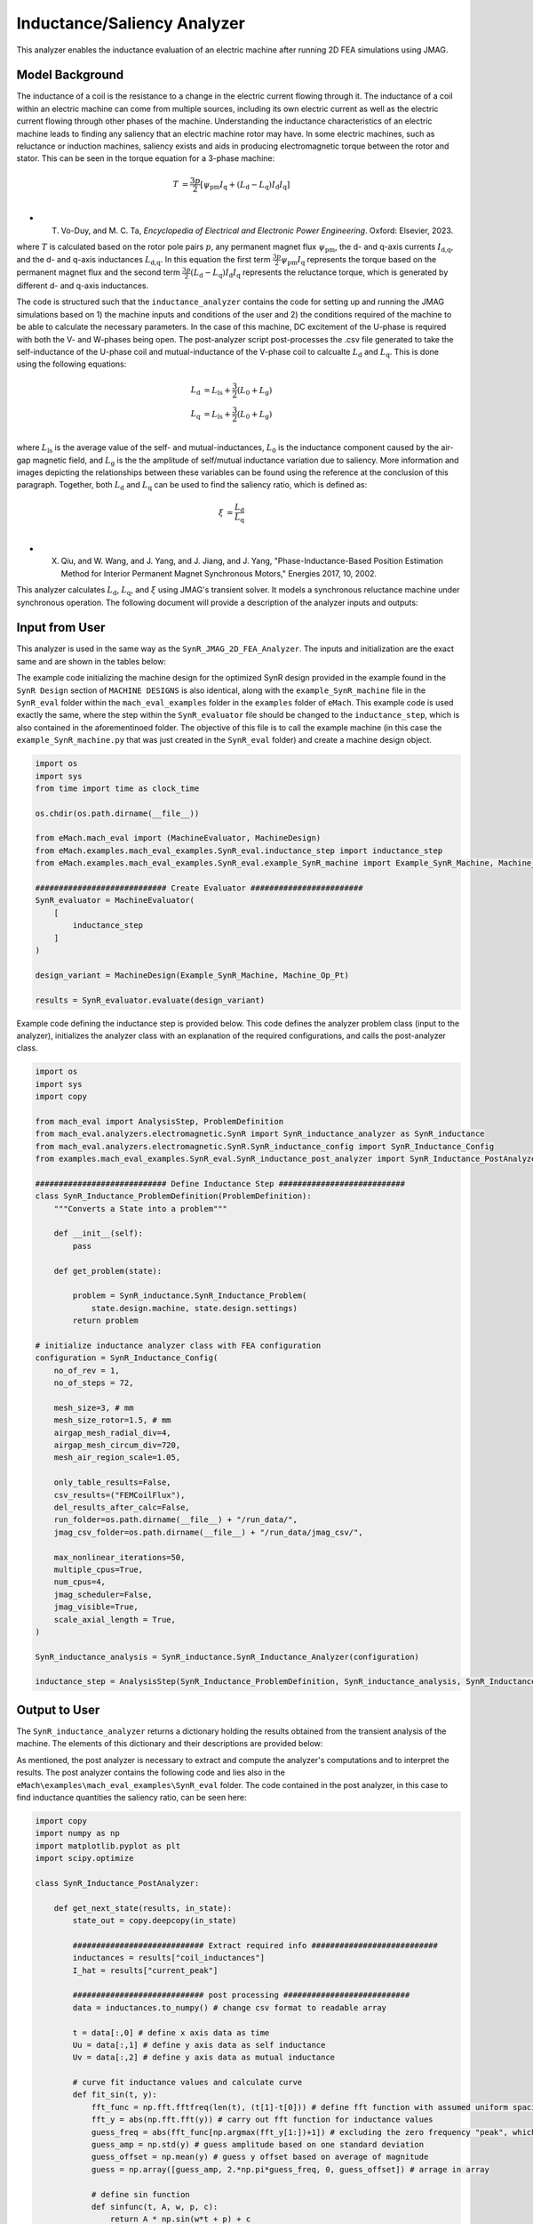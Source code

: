 Inductance/Saliency Analyzer
########################################################################

This analyzer enables the inductance evaluation of an electric machine after running 2D FEA simulations using JMAG.

Model Background
****************

The inductance of a coil is the resistance to a change in the electric current flowing through it. The inductance of a coil
within an electric machine can come from multiple sources, including its own electric current as well as the electric current
flowing through other phases of the machine. Understanding the inductance characteristics of an electric machine leads to finding
any saliency that an electric machine rotor may have. In some electric machines, such as reluctance or induction machines,
saliency exists and aids in producing electromagnetic torque between the rotor and stator. This can be seen in the torque equation
for a 3-phase machine:

.. math::

    T &= \frac{3p}{2}[\psi_\text{pm} I_\text{q} + (L_\text{d} - L_\text{q}) I_\text{d} I_\text{q}] \\

* T. Vo-Duy, and M. C. Ta, *Encyclopedia of Electrical and Electronic Power Engineering*. Oxford: Elsevier, 2023.

where :math:`T` is calculated based on the rotor pole pairs :math:`p`, any permanent magnet flux :math:`\psi_\text{pm}`, the d- and 
q-axis currents :math:`I_\text{d,q}`, and the d- and q-axis inductances :math:`L_\text{d,q}`. In this equation the first term 
:math:`\frac{3p}{2} \psi_\text{pm} I_\text{q}` represents the torque based on the permanent magnet flux and the second term
:math:`\frac{3p}{2} (L_\text{d} - L_\text{q}) I_\text{d} I_\text{q}` represents the reluctance torque, which is generated by different
d- and q-axis inductances.

The code is structured such that the ``inductance_analyzer`` contains the code for setting up and running the JMAG simulations based on 
1) the machine inputs and conditions of the user and 2) the conditions required of the machine to be able to calculate the 
necessary parameters. In the case of this machine, DC excitement of the U-phase is required with both the V- and W-phases being open. 
The post-analyzer script post-processes the .csv file generated to take the self-inductance of the U-phase coil and mutual-inductance of
the V-phase coil to calcualte :math:`L_\text{d}` and :math:`L_\text{q}`. This is done using the following equations:

.. math::

    L_\text{d} &= L_\text{ls} + \frac{3}{2}(L_\text{0} + L_\text{g}) \\
    L_\text{q} &= L_\text{ls} + \frac{3}{2}(L_\text{0} + L_\text{g}) \\

where :math:`L_\text{ls}` is the average value of the self- and mutual-inductances, :math:`L_\text{0}` is the inductance component caused 
by the air-gap magnetic field, and :math:`L_\text{g}` is the the amplitude of self/mutual inductance variation due to saliency. More 
information and images depicting the relationships between these variables can be found using the reference at the conclusion of this 
paragraph. Together, both :math:`L_\text{d}` and :math:`L_\text{q}` can be used to find the saliency ratio, which is defined as:

.. math::

    \xi &= \frac{L_\text{d}}{L_\text{q}} \\

* X. Qiu, and W. Wang, and J. Yang, and J. Jiang, and J. Yang, "Phase-Inductance-Based Position Estimation Method for Interior Permanent Magnet Synchronous Motors," Energies 2017, 10, 2002.

This analyzer calculates :math:`L_\text{d}`, :math:`L_\text{q}`, and :math:`\xi` using JMAG's transient solver. It models a synchronous
reluctance machine under synchronous operation. The following document will provide a description of the analyzer inputs and outputs:

Input from User
*********************************

This analyzer is used in the same way as the ``SynR_JMAG_2D_FEA_Analyzer``. The inputs and initialization are the exact same and are shown
in the tables below:

.. csv-table:: `MachineDesign Input`
   :file: input_SynR_jmag2d_analyzer.csv
   :widths: 70, 70
   :header-rows: 1

.. csv-table:: `SynR_induction_analyzer Initialization`
   :file: init_SynR_jmag2d_analyzer.csv
   :widths: 70, 70
   :header-rows: 1

The example code initializing the machine design for the optimized SynR design provided in the example found in the ``SynR Design`` section of 
``MACHINE DESIGNS`` is also identical, along with the ``example_SynR_machine`` file in the ``SynR_eval`` folder within the ``mach_eval_examples``
folder in the ``examples`` folder of ``eMach``. This example code is used exactly the same, where the step within the ``SynR_evaluator`` file
should be changed to the ``inductance_step``, which is also contained in the aforementinoed folder. The objective of this file is to call the 
example machine (in this case the ``example_SynR_machine.py`` that was just created in the ``SynR_eval`` folder) and create a machine design 
object. 

.. code-block:: python

    import os
    import sys
    from time import time as clock_time

    os.chdir(os.path.dirname(__file__))

    from eMach.mach_eval import (MachineEvaluator, MachineDesign)
    from eMach.examples.mach_eval_examples.SynR_eval.inductance_step import inductance_step
    from eMach.examples.mach_eval_examples.SynR_eval.example_SynR_machine import Example_SynR_Machine, Machine_Op_Pt

    ############################ Create Evaluator ########################
    SynR_evaluator = MachineEvaluator(
        [
            inductance_step
        ]
    )

    design_variant = MachineDesign(Example_SynR_Machine, Machine_Op_Pt)

    results = SynR_evaluator.evaluate(design_variant)

Example code defining the inductance step is provided below. This code defines the analyzer problem class (input to the analyzer), 
initializes the analyzer class with an explanation of the required configurations, and calls the post-analyzer class.

.. code-block:: python

    import os
    import sys
    import copy

    from mach_eval import AnalysisStep, ProblemDefinition
    from mach_eval.analyzers.electromagnetic.SynR import SynR_inductance_analyzer as SynR_inductance
    from mach_eval.analyzers.electromagnetic.SynR.SynR_inductance_config import SynR_Inductance_Config
    from examples.mach_eval_examples.SynR_eval.SynR_inductance_post_analyzer import SynR_Inductance_PostAnalyzer

    ############################ Define Inductance Step ###########################
    class SynR_Inductance_ProblemDefinition(ProblemDefinition):
        """Converts a State into a problem"""

        def __init__(self):
            pass

        def get_problem(state):

            problem = SynR_inductance.SynR_Inductance_Problem(
                state.design.machine, state.design.settings)
            return problem

    # initialize inductance analyzer class with FEA configuration
    configuration = SynR_Inductance_Config(
        no_of_rev = 1,
        no_of_steps = 72,

        mesh_size=3, # mm
        mesh_size_rotor=1.5, # mm
        airgap_mesh_radial_div=4,
        airgap_mesh_circum_div=720,
        mesh_air_region_scale=1.05,

        only_table_results=False,
        csv_results=("FEMCoilFlux"),
        del_results_after_calc=False,
        run_folder=os.path.dirname(__file__) + "/run_data/",
        jmag_csv_folder=os.path.dirname(__file__) + "/run_data/jmag_csv/",

        max_nonlinear_iterations=50,
        multiple_cpus=True,
        num_cpus=4,
        jmag_scheduler=False,
        jmag_visible=True,
        scale_axial_length = True,
    )

    SynR_inductance_analysis = SynR_inductance.SynR_Inductance_Analyzer(configuration)

    inductance_step = AnalysisStep(SynR_Inductance_ProblemDefinition, SynR_inductance_analysis, SynR_Inductance_PostAnalyzer)

Output to User
**********************************

The ``SynR_inductance_analyzer`` returns a dictionary holding the results obtained from the transient analysis of the machine. The elements 
of this dictionary and their descriptions are provided below:

.. csv-table:: `SynR_inductance_analyzer Output`
   :file: output_SynR_inductance_analyzer.csv
   :widths: 70, 70
   :header-rows: 1

As mentioned, the post analyzer is necessary to extract and compute the analyzer's computations and to interpret the results. The post analyzer 
contains the following code and lies also in the ``eMach\examples\mach_eval_examples\SynR_eval`` folder. The code contained in the post analyzer, 
in this case to find inductance quantities the saliency ratio, can be seen here:

.. code-block:: python

    import copy
    import numpy as np
    import matplotlib.pyplot as plt
    import scipy.optimize

    class SynR_Inductance_PostAnalyzer:
        
        def get_next_state(results, in_state):
            state_out = copy.deepcopy(in_state)

            ############################ Extract required info ###########################
            inductances = results["coil_inductances"]
            I_hat = results["current_peak"]

            ############################ post processing ###########################
            data = inductances.to_numpy() # change csv format to readable array
            
            t = data[:,0] # define x axis data as time
            Uu = data[:,1] # define y axis data as self inductance
            Uv = data[:,2] # define y axis data as mutual inductance

            # curve fit inductance values and calculate curve
            def fit_sin(t, y):
                fft_func = np.fft.fftfreq(len(t), (t[1]-t[0])) # define fft function with assumed uniform spacing
                fft_y = abs(np.fft.fft(y)) # carry out fft function for inductance values
                guess_freq = abs(fft_func[np.argmax(fft_y[1:])+1]) # excluding the zero frequency "peak", which can cause problematic fits
                guess_amp = np.std(y) # guess amplitude based on one standard deviation
                guess_offset = np.mean(y) # guess y offset based on average of magnitude
                guess = np.array([guess_amp, 2.*np.pi*guess_freq, 0, guess_offset]) # arrage in array
                
                # define sin function 
                def sinfunc(t, A, w, p, c):  
                    return A * np.sin(w*t + p) + c
                
                popt, pcov = scipy.optimize.curve_fit(sinfunc, t, y, p0=guess) # calculate sin function fit
                A, w, p, c = popt # assign appropriate variables
                fitfunc = lambda t: A * np.sin(w*t + p) + c # define fit function for curve fit
                
                # define function used to calculate least square
                def sumfunc(x):
                    return sum((sinfunc(t, x[0], x[1], x[2], x[3]) - y)**2)
                
                sUx = scipy.optimize.minimize(fun=sumfunc, x0=np.array([guess_amp, 2.*np.pi*guess_freq, 0, guess_offset])) # calculate matching curve fit values with minimum error
                return [{"amp": A, "omega": w, "phase": p, "offset": c, "fitfunc": fitfunc}, sUx]

            [Uu_fit, sUu] = fit_sin(t, Uu) # carry out calculations on self inductance
            [Uv_fit, sUv] = fit_sin(t, Uv) # carry out calculations on mutual inductance
            
            fig1, ax1 = plt.subplots()
            ax1.plot(t, Uu, "-k", label="y", linewidth=2)
            ax1.plot(t, Uu_fit["fitfunc"](t), "r-", label="y fit curve", linewidth=2)
            ax1.legend(loc="best")
            plt.savefig("temp1.svg")

            fig2, ax2 = plt.subplots()
            ax2.plot(t, Uv, "-k", label="y", linewidth=2)
            ax2.plot(t, Uv_fit["fitfunc"](t), "r-", label="y fit curve", linewidth=2)
            ax2.legend(loc="best")
            plt.savefig("temp2.svg")

            Lzero = -2*sUv.x[3]/I_hat; # calculate L0 based on equations in publication
            Lg = sUv.x[0]/I_hat # calculate Lg based on equations in publication
            Lls = (sUu.x[3] + 2*sUv.x[3])/I_hat # calculate Lls based on equations in publication
            Ld = Lls + 3/2*(Lzero - Lg) # calculate Ld based on equations in publication
            Lq = Lls + 3/2*(Lzero + Lg) # calculate Lq based on equations in publication
            saliency_ratio = Ld/Lq # calculate saliency ratio

            ############################ Output #################################
            post_processing = {}
            post_processing["Ld"] = Ld
            post_processing["Lq"] = Lq
            post_processing["saliency_ratio"] = saliency_ratio

            state_out.conditions.inductance = post_processing

            print("\n************************ INDUCTANCE RESULTS ************************")
            print("Ld = ", Ld, " H")
            print("Lq = ", Lq, " H")
            print("Saliency Ratio = ", saliency_ratio)
            print("*************************************************************************\n")

            return state_out

All example SynR evaluation scripts, including the one used for this analyzer, can be found in ``eMach\examples\mach_eval_examples\SynR_eval``,
where the post-analyzer script uses FEA results and calculates machine performance metrics, including torque density, power density, efficiency,
and torque ripple. This analyzer can be run by simply running the ``SynR_evaluator`` file in the aforementioned folder using the ``inductance_step``.
This example should produce the following results:

.. csv-table:: `SynR_inductance_analyzer Results`
   :file: results_SynR_inductance_analyzer.csv
   :widths: 70, 70, 30
   :header-rows: 1

It should be noted that the inductance values calculated will be dependent on the number of turns in the stator. The saliency ratio however will 
remain independent of this.